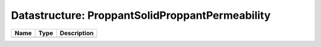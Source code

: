 Datastructure: ProppantSolidProppantPermeability
================================================

==== ==== ============================ 
Name Type Description                  
==== ==== ============================ 
          (no documentation available) 
==== ==== ============================ 


